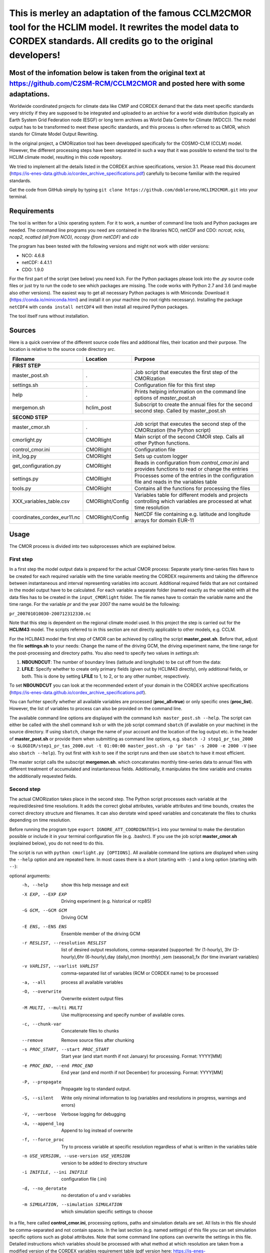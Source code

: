 =========================================================================
This is merley an adaptation of the famous CCLM2CMOR tool for the HCLIM model. It rewrites the model data to CORDEX standards. All credits go to the original developers!
=========================================================================

Most of the infomation below is taken from the original text at https://github.com/C2SM-RCM/CCLM2CMOR and posted here with some adaptations.
======

Worldwide coordinated projects for climate data like CMIP and CORDEX demand
that the data meet specific standards very strictly if they are supposed
to be integrated and uploaded to an archive for a world wide distribution
(typically an Earth System Grid Federation node (ESGF) or long term
archives as World Data Centre for Climate (WDCC)). The model output has
to be transformed to meet these specific standards, and this process is
often referred to as CMOR, which stands for Climate Model Output
Rewriting.

In the original project, a CMORization tool has been developped
specifically for the COSMO-CLM (CCLM) model. However, the different
processing steps have been separated in such a way that it was possible
to extend the tool to the HCLIM climate model, resulting in this code repository.

We tried to implement all the details listed in the CORDEX archive specifications, version 3.1.
Please read this document (https://is-enes-data.github.io/cordex_archive_specifications.pdf)
carefully to become familiar with the required standards.

Get the code from GitHub simply by typing ``git clone https://github.com/doblerone/HCLIM2CMOR.git`` 
into your terminal.

Requirements
============
The tool is written for a Unix operating system.
For it to work, a number of command line tools and Python packages are needed.
The command line programs you need are contained in the libraries NCO, netCDF and CDO:
*ncrcat, ncks, ncap2, ncatted (all from NCO), nccopy (from netCDF)* and *cdo*

The program has been tested with the following versions and might not work with older versions:

- NCO: 4.6.8
- netCDF: 4.4.1.1
- CDO: 1.9.0

For the first part of the script (see below) you need ``ksh``. 
For the Python packages please look into the *.py* source code files or
just try to run the code to see which packages are missing.
The code works with Python 2.7 and 3.6 (and maybe also other versions).
The easiest way to get all necessary Python packages is with Miniconda:
Download it (https://conda.io/miniconda.html) and install it on your machine (no root rights necessary).
Installing the package ``netCDF4`` with ``conda install netCDF4`` will then
install all required Python packages.

The tool itself runs without installation.

Sources
=======

Here is a quick overview of the different source code files and
additional files, their location and their purpose. The location is
relative to the source code directory *src*.

=======================================   ==================   ====================================================================================
Filename                                  Location             Purpose
=======================================   ==================   ====================================================================================
**FIRST STEP**
---------------------------------------------------------------------------------------------------------------------------------------------------
master_post.sh                            .                    Job script that executes the first step of the CMORization
settings.sh                               .                    Configuration file for this first step
help                                      .                    Prints helping information on the command line options of *master_post.sh*
mergemon.sh                               hclim_post           Subscript to create the annual files for the second second step. Called by master_post.sh
**SECOND STEP**                                                  
---------------------------------------------------------------------------------------------------------------------------------------------------
master_cmor.sh                            .                    Job script that executes the second step of the CMORization (the Python script)
cmorlight.py                              CMORlight            Main script of the second CMOR step. Calls all other Python functions.
control_cmor.ini                          CMORlight            Configuration file
init_log.py                               CMORlight            Sets up custom logger
get_configuration.py                      CMORlight            Reads in configuration from *control_cmor.ini* and provides functions to read or change the entries
settings.py                               CMORlight            Processes some of the entries in the configuration file and reads in the variables table
tools.py                                  CMORlight            Contains all the functions for processing the files
XXX_variables_table.csv                   CMORlight/Config     Variables table for different models and projects controlling which variables are processed at what time resolution          
coordinates_cordex_eur11.nc               CMORlight/Config     NetCDF file containing e.g. latitude and longitude arrays for domain EUR-11

=======================================   ==================   ====================================================================================


Usage
=====

The CMOR process is divided into two subprocesses which are explained below.

First step
----------
In a first step the model output data is prepared for the actual CMOR process:
Separate yearly time-series files have to be created for each required
variable with the time variable meeting the CORDEX requirements and taking the 
difference between instantaneous and interval representing variables into account.
Additional required fields that are not contained in the model output
have to be calculated. 
For each variable a separate folder (named exactly as the variable) with 
all the data files has to be created in the ``input_CMORlight`` folder.
The file names have to contain the variable name and the time range.
For the variable *pr* and the year 2007 the name would be the following: 

``pr_200701010030-200712312330.nc``

Note that this step is dependent on the regional climate model used. In this project the step is carried out for the **HCLIM43**
model. The scripts referred to in this section are not directly applicable to other models, e.g. CCLM.

For the HCLIM43 model the first step of CMOR can be achieved by calling the
script **master_post.sh**. Before that, adjust the file **settings.sh** to
your needs: Change the name of the driving GCM, the driving
experiment name, the time range for the post-processing and directory paths.
You also need to specify two values in *settings.sh*:

1) **NBOUNDCUT**: The number of boundary lines (latitude and longitude) to be cut off from the data: 

2) **LFILE**: Specify whether to create only primary fields (given out by HCLIM43 directly), only additional fields, or both. This is done by setting **LFILE** to 1, to 2, or to any other number, respectively.

To set **NBOUNDCUT** you can look at the recommended extent of your domain in the CORDEX archive
specifications (https://is-enes-data.github.io/cordex_archive_specifications.pdf).

You can furhter specify whether all available variables are processed (**proc_all=true**) or only specific ones (**proc_list**).
However, the list of variables to process can also be provided on the command line.

The available command line options are displayed with the command
``ksh master_post.sh --help``. The script can either be called with the
shell command ``ksh`` or with the job script command ``sbatch`` (if available on your machine) in the source directory.
If using ``sbatch``, change the name of your account and the location of the log output etc.
in the header of **master_post.sh** or provide them when submitting as command line options, e.g.
``sbatch -J step1_pr_tas_2000 -o $LOGDIR/step1_pr_tas_2000.out -t 01:00:00 master_post.sh -p 'pr tas' -s 2000 -e 2000 -V``
(see also ``sbatch --help``).
Try out first with ``ksh`` to see if the script runs and then use ``sbatch`` to have it most efficient.

The master script calls the subscript **mergemon.sh**. which concatenates
monthly time-series data to annual files with different treatment of
accumulated and instantaneous fields. Additionally, it manipulates
the time variable and creates the additionally requested fields.


Second step
-----------

The actual CMORization takes place in the second step. The Python script
processes each variable at the required/desired time resolutions. It adds the correct 
global attributes, variable attributes and time bounds, creates the correct directory
structure and filenames. It can also derotate wind speed variables and concatenate the
files to chunks depending on time resolution.

Before running the program type ``export IGNORE_ATT_COORDINATES=1``
into your terminal to make the derotation possible or include it in your
terminal configuration file (e.g. .bashrc). If you use the job script 
**master_cmor.sh** (explained  below), you do not need to do this.

The script is run with ``python cmorlight.py [OPTIONS]``. All available
command line options are displayed when using the ``--help`` option and
are repeated here. In most cases there is a short (starting with ``-``) 
and a long option (starting with ``--``):

optional arguments:
  -h, --help            show this help message and exit
  -X EXP, --EXP EXP     Driving experiment (e.g. historical or rcp85)
  -G GCM, --GCM GCM     Driving GCM
  -E ENS, --ENS ENS     Ensemble member of the driving GCM
  -r RESLIST, --resolution RESLIST
                        list of desired output resolutions, comma-separated
                        (supported: 1hr (1-hourly), 3hr (3-hourly),6hr
                        (6-hourly),day (daily),mon (monthly) ,sem
                        (seasonal),fx (for time invariant variables)
  -v VARLIST, --varlist VARLIST
                        comma-separated list of variables (RCM or CORDEX name)
                        to be processed
  -a, --all             process all available variables
  -O, --overwrite       Overwrite existent output files
  -M MULTI, --multi MULTI
                        Use multiprocessing and specify number of available
                        cores.
  -c, --chunk-var       Concatenate files to chunks
  --remove              Remove source files after chunking
  -s PROC_START, --start PROC_START
                        Start year (and start month if not January) for
                        processing. Format: YYYY[MM]
  -e PROC_END, --end PROC_END
                        End year (and end month if not December) for
                        processing. Format: YYYY[MM]
  -P, --propagate       Propagate log to standard output.
  -S, --silent          Write only minimal information to log (variables and
                        resolutions in progress, warnings and errors)
  -V, --verbose         Verbose logging for debugging
  -A, --append_log      Append to log instead of overwrite
  -f, --force_proc      Try to process variable at specific resolution
                        regardless of what is written in the variables table
  -n USE_VERSION, --use-version USE_VERSION
                        version to be added to directory structure
  -i INIFILE, --ini INIFILE
                        configuration file (.ini)
  -d, --no_derotate     no derotation of u and v variables
  -m SIMULATION, --simulation SIMULATION
                        which simulation specific settings to choose


In a file, here called **control_cmor.ini**, processing options, paths and
simulation details are set.  All lists in this file should
be comma-separated and not contain spaces. In the last section
(e.g. named *settings*) of this file you can set simulation specific
options such as global attributes. Note that some command line options can overwrite the settings in this file. Detailed instructions which
variables should be processed with what method at which resolution are
taken from a modified version of the CORDEX variables requirement table
(pdf version here: https://is-enes-data.github.io/CORDEX_variables_requirement_table.pdf).
Here tables for the HCLIM, CCLM, and WRF model are included.
Specify which table to use in the configuration file (**vartable**). For other models you have
to create your own table starting from the tables given here.
Make sure to use the semicolon ";" as delimiter and include a header line.
For a more detailed explanation, see https://github.com/doblerone/HCLIM2CMOR/blob/master/Documentation/Explaining_CSV_table.pdf

If essential variables as *lon* or *lat* are missing in
the data, the script tries to copy them from a file specified under
*coordinates_file* in the configuration file. 
Make sure to provide such a file suitable for your domain and resolution.
Here, files for the domains EUR-11 and ALP-3 are provided.

If you want to process all variables in the table, use the ``--all`` option.
Otherwise, specify the variables with ``--varlist`` (RCM or CORDEX names supported). You can also choose
the resolutions at which to produce the output with ``--resolution`` or
in the variable *reslist* in the configuration file.

You can limit the time range for processing by providing the start and end years on the command line
(``--start``, ``--end``). Otherwise, all available years are processed.
If your data starts in a different month than January in the first year
or ends in a different month than December in the last year, 
you have to add the month to the start or end years to avoid errors.
Currently, seasonal processing only works if either the months 01 to 11 from
the current year and month 12 from the previous year are present or months 03 
to 11 from the current year.

The processing will finish much faster when using multiprocessing
(option ``--multi``). In this way several years are processed simultaneously.
For this, specify the number of available cores after the ``--multi`` command 
and the desired time range over the command line. When multiprocessing, a log file for each year is created. Search
for logged errors or warnings in all these files (e.g. with
``grep WARNING -r`` and ``grep ERROR -r`` in the log directory) to make sure
everything went OK.

After the processing you can concatenate the files to chunks by running
the script again with the ``--chunk-var`` option. Add the option
``--remove`` to this call to delete the superfluent yearly files .

**More optional features**

In the following some more advanced options are described:

-  You can use the job script *master_cmor.sh* to run the job on a
   compute node with ``sbatch master_cmor.sh [OPTIONS]``. Specify your account
   and the location of log output etc. in the master_cmor.sh file or directly on the command line **before** master_cmor.sh.
   You can also pass the options of the python program.

-  If the units attribute of the time variable in your input data is not
   correct, you have to provide the correct time unit in the entry ``alt_units`` 
   in the configuration file and set ``use_alt_units`` to ``True`` there.

-  You can create several configuration
   files and choose the one you want to use with the ``--ini`` option when
   running the main script *cmorlight.py*.
   Within each configuration file you can define several simulation specific sections
   (always named *settings_[EXT]*) and choose one by specifying the
   extension EXT in the configuration file (entry *simulation*) or on the
   command line (option ``--simulation``).

-  The logger has some additional command line options:
   verbose (``--verbose``) and silent (``--silent``) logging, propagation to
   standard output (``--propagate``) and appending to file instead of 
   overwriting (``--append_log``)

-  The entries *global_attr_list* and *global_attr_file* control which global
   attributes should be taken from the configuration file and from your input
   data files, respectively.

-  You can specify the variables to be processed by default and the variables
   to be automatically skipped in the configuration file entries *varlist*
   and *var_skip_list*, respectively.

-  If you want to add vertices to your output files, you have to specify a
   file from which to take them (entry *vertices_file*) and set
   *add_vertices=True* in the configuration file.

-  If you want to output at a resolution even if it is not written in the table
   use the option ``--force_proc`` to force the processing. The output will be created if
   the desired resolution is lower or equal the input file resolution.

-  If you want to put the output in separate folder for testing purposes, 
   change the entry *add_version_to_outpath* in the configuration file to *True*
   . You can provide the version name on the command line (option ``--use_version``). 
   By default the current date is used.

-  If you want to test out the chunking and be able to delete the chunked output 
   easily afterwards, specify a separate folder to put the chunked files into 
   by changing the entry *chunk_into*.

-  The time ranges of the chunked output is set by the entries *AGG_DAY*, 
   *AGG_MON* and *AGG_SEM* for daily, monthly and seasonal resolution, respectively.
   You can change these values, but note the maximum time ranges allowed by CORDEX.

-  NetCDF compression can be switched on or off in the entry *nc_compress*.

-  The option --no_derotate forces no derotation for all variables. For single variables, the derotation can be set in the variable table.

-  By default the input path *DirIn* is extended by the chosen GCM and experiment.
   If you do not want this to happen. Change the entry *extend_DirIn* to 
   *False*.



Quality Assessment
==================

We cannot guarantee that the data processed with this tool perfectly meet
the CORDEX requirements after processing. Please use the Quality Assessment
tool of the DKRZ to check your data. You can find the latest version 
of it here: https://github.com/IS-ENES-Data/QA-DKRZ/
If any errors occur that might have to do with the CMOR tool, don't 
hesitate to contact us. 


Contributing
============

We are happy for everybody who wants to participate in the development 
of the CMOR tool. Look at the open issues to see what there is to do
or create an issue yourself if you found one.

Contact
=======

Currently **THIS** tool (HCLIM43 version) is administrated by Andreas Dobler (MET Norway, andreasd@met.no)

Involved people
===============

In the development of the original tool a number of people from different
institutions were involved:

- Matthias Göbel (Swiss Federal Institute of Technology (ETH), Zürich, Switzerland)
- Hans Ramthun (German Climate Computing Center(DKRZ), Hamburg, Germany)
- Hans-Jürgen Panitz (Karlsruhe Institute of Technology (KIT),Karlsruhe, Germany)
- Klaus Keuler (Brandenburgische Technische Universität Cottbus-Senftenberg (BTU), Cottbus, Germany)
- Christian Steger (Deutscher Wetterdienst (DWD), Offenbach, Germany)

Hans-Jürgen Panitz, Klaus Keuler and Christian
Steger initiated the development of the tool and decided on its
general structure. They also created the table for the Python script for
the CCLM model. Hans Ramthun developed most of the Python code and
Klaus Keuler wrote the script *second.sh*. Matthias Göbel combined the
different scripts to this complete tool, fixed numerous bugs in the
Python code, increased the user-friendliness and flexibility of it and
wrote the first version of this documentation. Silje Sørland,
Daniel Lüthi (both ETH Zürich) and Hans-Jürgen Panitz helped him
with that.

**Thanks to all these people for your work!**




